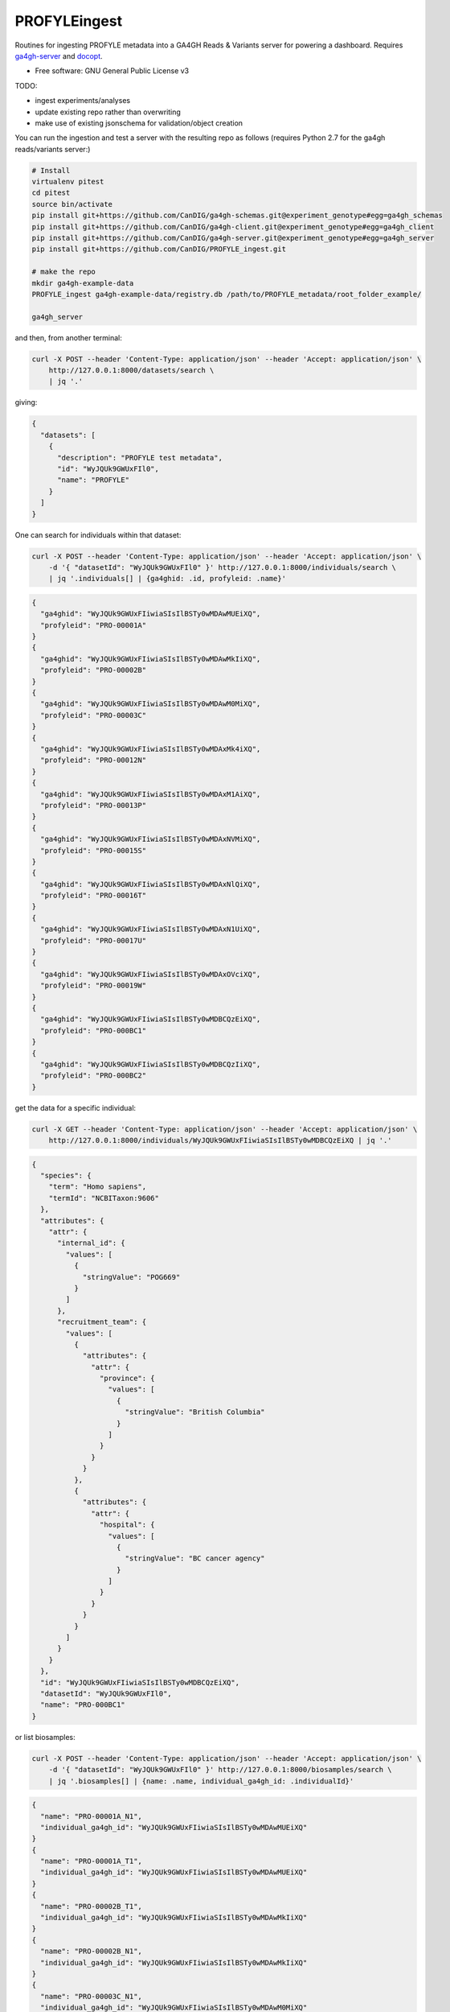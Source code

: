 ==============
PROFYLEingest
==============


.. image:: https://img.shields.io/travis/CanDIG/PROFYLE_ingest.svg
        :target: https://travis-ci.org/CanDIG/PROFYLE_ingest

.. image:: https://pyup.io/repos/github/CanDIG/PROFYLE_ingest/shield.svg
     :target: https://pyup.io/repos/github/CanDIG/PROFYLE_ingest/
     :alt: Updates


Routines for ingesting PROFYLE metadata into a GA4GH Reads & Variants server
for powering a dashboard.  Requires `ga4gh-server
<https://github.com/ga4gh/ga4gh-server>`_
and `docopt
<http://docopt.readthedocs.io/en/latest/>`_.

* Free software: GNU General Public License v3

TODO:

- ingest experiments/analyses
- update existing repo rather than overwriting
- make use of existing jsonschema for validation/object creation

You can run the ingestion and test a server with the resulting repo as follows (requires Python 2.7
for the ga4gh reads/variants server:)

.. code:: bash

    # Install
    virtualenv pitest
    cd pitest
    source bin/activate
    pip install git+https://github.com/CanDIG/ga4gh-schemas.git@experiment_genotype#egg=ga4gh_schemas
    pip install git+https://github.com/CanDIG/ga4gh-client.git@experiment_genotype#egg=ga4gh_client
    pip install git+https://github.com/CanDIG/ga4gh-server.git@experiment_genotype#egg=ga4gh_server
    pip install git+https://github.com/CanDIG/PROFYLE_ingest.git

    # make the repo
    mkdir ga4gh-example-data
    PROFYLE_ingest ga4gh-example-data/registry.db /path/to/PROFYLE_metadata/root_folder_example/

    ga4gh_server


and then, from another terminal:

.. code:: bash

    curl -X POST --header 'Content-Type: application/json' --header 'Accept: application/json' \
        http://127.0.0.1:8000/datasets/search \
        | jq '.'

giving:

.. code:: JSON

    {
      "datasets": [
        {
          "description": "PROFYLE test metadata",
          "id": "WyJQUk9GWUxFIl0",
          "name": "PROFYLE"
        }
      ]
    }

One can search for individuals within that dataset:

.. code:: bash

    curl -X POST --header 'Content-Type: application/json' --header 'Accept: application/json' \
        -d '{ "datasetId": "WyJQUk9GWUxFIl0" }' http://127.0.0.1:8000/individuals/search \
        | jq '.individuals[] | {ga4ghid: .id, profyleid: .name}'

.. code:: JSON

    {
      "ga4ghid": "WyJQUk9GWUxFIiwiaSIsIlBSTy0wMDAwMUEiXQ",
      "profyleid": "PRO-00001A"
    }
    {
      "ga4ghid": "WyJQUk9GWUxFIiwiaSIsIlBSTy0wMDAwMkIiXQ",
      "profyleid": "PRO-00002B"
    }
    {
      "ga4ghid": "WyJQUk9GWUxFIiwiaSIsIlBSTy0wMDAwM0MiXQ",
      "profyleid": "PRO-00003C"
    }
    {
      "ga4ghid": "WyJQUk9GWUxFIiwiaSIsIlBSTy0wMDAxMk4iXQ",
      "profyleid": "PRO-00012N"
    }
    {
      "ga4ghid": "WyJQUk9GWUxFIiwiaSIsIlBSTy0wMDAxM1AiXQ",
      "profyleid": "PRO-00013P"
    }
    {
      "ga4ghid": "WyJQUk9GWUxFIiwiaSIsIlBSTy0wMDAxNVMiXQ",
      "profyleid": "PRO-00015S"
    }
    {
      "ga4ghid": "WyJQUk9GWUxFIiwiaSIsIlBSTy0wMDAxNlQiXQ",
      "profyleid": "PRO-00016T"
    }
    {
      "ga4ghid": "WyJQUk9GWUxFIiwiaSIsIlBSTy0wMDAxN1UiXQ",
      "profyleid": "PRO-00017U"
    }
    {
      "ga4ghid": "WyJQUk9GWUxFIiwiaSIsIlBSTy0wMDAxOVciXQ",
      "profyleid": "PRO-00019W"
    }
    {
      "ga4ghid": "WyJQUk9GWUxFIiwiaSIsIlBSTy0wMDBCQzEiXQ",
      "profyleid": "PRO-000BC1"
    }
    {
      "ga4ghid": "WyJQUk9GWUxFIiwiaSIsIlBSTy0wMDBCQzIiXQ",
      "profyleid": "PRO-000BC2"
    }

get the data for a specific individual:

.. code:: bash

    curl -X GET --header 'Content-Type: application/json' --header 'Accept: application/json' \
        http://127.0.0.1:8000/individuals/WyJQUk9GWUxFIiwiaSIsIlBSTy0wMDBCQzEiXQ | jq '.'

.. code:: JSON

    {
      "species": {
        "term": "Homo sapiens",
        "termId": "NCBITaxon:9606"
      },
      "attributes": {
        "attr": {
          "internal_id": {
            "values": [
              {
                "stringValue": "POG669"
              }
            ]
          },
          "recruitment_team": {
            "values": [
              {
                "attributes": {
                  "attr": {
                    "province": {
                      "values": [
                        {
                          "stringValue": "British Columbia"
                        }
                      ]
                    }
                  }
                }
              },
              {
                "attributes": {
                  "attr": {
                    "hospital": {
                      "values": [
                        {
                          "stringValue": "BC cancer agency"
                        }
                      ]
                    }
                  }
                }
              }
            ]
          }
        }
      },
      "id": "WyJQUk9GWUxFIiwiaSIsIlBSTy0wMDBCQzEiXQ",
      "datasetId": "WyJQUk9GWUxFIl0",
      "name": "PRO-000BC1"
    }

or list biosamples:

.. code:: bash

    curl -X POST --header 'Content-Type: application/json' --header 'Accept: application/json' \
        -d '{ "datasetId": "WyJQUk9GWUxFIl0" }' http://127.0.0.1:8000/biosamples/search \
        | jq '.biosamples[] | {name: .name, individual_ga4gh_id: .individualId}'

.. code:: JSON

    {
      "name": "PRO-00001A_N1",
      "individual_ga4gh_id": "WyJQUk9GWUxFIiwiaSIsIlBSTy0wMDAwMUEiXQ"
    }
    {
      "name": "PRO-00001A_T1",
      "individual_ga4gh_id": "WyJQUk9GWUxFIiwiaSIsIlBSTy0wMDAwMUEiXQ"
    }
    {
      "name": "PRO-00002B_T1",
      "individual_ga4gh_id": "WyJQUk9GWUxFIiwiaSIsIlBSTy0wMDAwMkIiXQ"
    }
    {
      "name": "PRO-00002B_N1",
      "individual_ga4gh_id": "WyJQUk9GWUxFIiwiaSIsIlBSTy0wMDAwMkIiXQ"
    }
    {
      "name": "PRO-00003C_N1",
      "individual_ga4gh_id": "WyJQUk9GWUxFIiwiaSIsIlBSTy0wMDAwM0MiXQ"
    }
    {
      "name": "PRO-00003C_T1",
      "individual_ga4gh_id": "WyJQUk9GWUxFIiwiaSIsIlBSTy0wMDAwM0MiXQ"
    }
    {
      "name": "PRO-00012N_N1",
      "individual_ga4gh_id": "WyJQUk9GWUxFIiwiaSIsIlBSTy0wMDAxMk4iXQ"
    }
    {
      "name": "PRO-00012N_T1",
      "individual_ga4gh_id": "WyJQUk9GWUxFIiwiaSIsIlBSTy0wMDAxMk4iXQ"
    }
    {
      "name": "PRO-00013P_T1",
      "individual_ga4gh_id": "WyJQUk9GWUxFIiwiaSIsIlBSTy0wMDAxM1AiXQ"
    }
    {
      "name": "PRO-00013P_N1",
      "individual_ga4gh_id": "WyJQUk9GWUxFIiwiaSIsIlBSTy0wMDAxM1AiXQ"
    }
    {
      "name": "PRO-00015S_N1",
      "individual_ga4gh_id": "WyJQUk9GWUxFIiwiaSIsIlBSTy0wMDAxNVMiXQ"
    }
    {
      "name": "PRO-00015S_T1",
      "individual_ga4gh_id": "WyJQUk9GWUxFIiwiaSIsIlBSTy0wMDAxNVMiXQ"
    }
    {
      "name": "PRO-00016T_T1",
      "individual_ga4gh_id": "WyJQUk9GWUxFIiwiaSIsIlBSTy0wMDAxNlQiXQ"
    }
    {
      "name": "PRO-00016T_N1",
      "individual_ga4gh_id": "WyJQUk9GWUxFIiwiaSIsIlBSTy0wMDAxNlQiXQ"
    }
    {
      "name": "PRO-00017U_N1",
      "individual_ga4gh_id": "WyJQUk9GWUxFIiwiaSIsIlBSTy0wMDAxN1UiXQ"
    }
    {
      "name": "PRO-00017U_T1",
      "individual_ga4gh_id": "WyJQUk9GWUxFIiwiaSIsIlBSTy0wMDAxN1UiXQ"
    }
    {
      "name": "PRO-00019W_N1",
      "individual_ga4gh_id": "WyJQUk9GWUxFIiwiaSIsIlBSTy0wMDAxOVciXQ"
    }
    {
      "name": "PRO-00019W_T1",
      "individual_ga4gh_id": "WyJQUk9GWUxFIiwiaSIsIlBSTy0wMDAxOVciXQ"
    }
    {
      "name": "PRO-000BC1_N1",
      "individual_ga4gh_id": "WyJQUk9GWUxFIiwiaSIsIlBSTy0wMDBCQzEiXQ"
    }
    {
      "name": "PRO-000BC1_T1",
      "individual_ga4gh_id": "WyJQUk9GWUxFIiwiaSIsIlBSTy0wMDBCQzEiXQ"
    }
    {
      "name": "PRO-000BC2_T1",
      "individual_ga4gh_id": "WyJQUk9GWUxFIiwiaSIsIlBSTy0wMDBCQzIiXQ"
    }
    {
      "name": "PRO-000BC2_N1",
      "individual_ga4gh_id": "WyJQUk9GWUxFIiwiaSIsIlBSTy0wMDBCQzIiXQ"
    }
